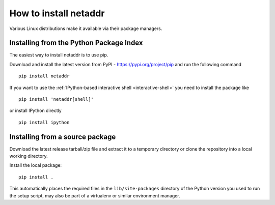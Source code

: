 ======================
How to install netaddr
======================

Various Linux distributions make it available via their package managers.

----------------------------------------
Installing from the Python Package Index
----------------------------------------

The easiest way to install netaddr is to use pip.

Download and install the latest version from PyPI -
https://pypi.org/project/pip and run the following command ::

    pip install netaddr

If you want to use the :ref:`IPython-based interactive shell <interactive-shell>` you need to install the
package like ::

    pip install 'netaddr[shell]'

or install IPython directly ::

    pip install ipython

--------------------------------
Installing from a source package
--------------------------------

Download the latest release tarball/zip file and extract it to a temporary
directory or clone the repository into a local working directory.

Install the local package::

    pip install .

This automatically places the required files in the ``lib/site-packages``
directory of the Python version you used to run the setup script, may
also be part of a virtualenv or similar environment manager.
